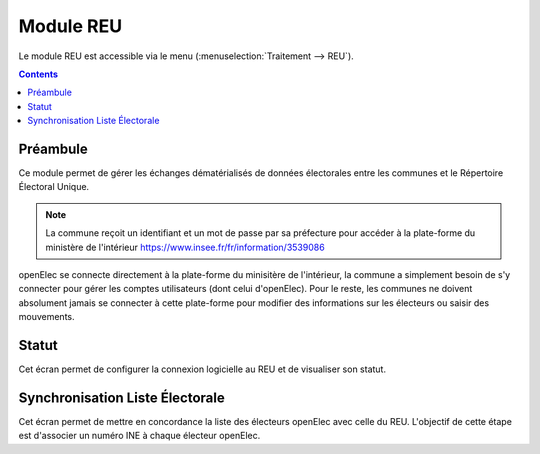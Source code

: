 .. _module_reu:

##########
Module REU
##########


Le module REU est accessible via le menu
(:menuselection:`Traitement --> REU`).

.. image:: a_module_reu_menu.png


.. contents::


Préambule
=========

Ce module permet de gérer les échanges dématérialisés de données électorales
entre les communes et le Répertoire Électoral Unique.

.. note::

   La commune reçoit un identifiant et un mot de passe par sa préfecture pour
   accéder à la plate-forme du ministère de l'intérieur
   https://www.insee.fr/fr/information/3539086

openElec se connecte directement à la plate-forme du minisitère de l'intérieur,
la commune a simplement besoin de s'y connecter pour gérer les comptes
utilisateurs (dont celui d'openElec). Pour le reste, les communes ne doivent
absolument jamais se connecter à cette plate-forme pour modifier des informations
sur les électeurs ou saisir des mouvements.

.. _module_reu_statut:

Statut
======

.. image:: a_module_reu_onglet_main.png

Cet écran permet de configurer la connexion logicielle au REU et de visualiser
son statut.

.. _module_reu_synchronisation_liste_electorale:

Synchronisation Liste Électorale
================================

Cet écran permet de mettre en concordance la liste des électeurs openElec avec
celle du REU. L'objectif de cette étape est d'associer un numéro INE à chaque
électeur openElec.

